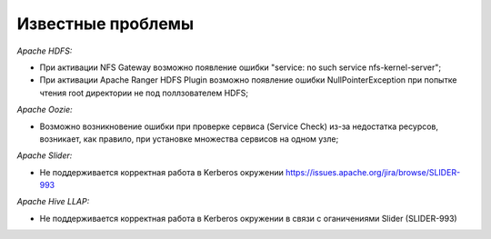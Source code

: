 Известные проблемы
------------------

*Apache HDFS:*

+ При активации NFS Gateway возможно появление ошибки "service: no such service nfs-kernel-server";
+ При активации Apache Ranger HDFS Plugin возможно появление ошибки NullPointerException при попытке чтения root директории не под поллзователем HDFS;

*Apache Oozie:*

+ Возможно возникновение ошибки при проверке сервиса (Service Check) из-за недостатка ресурсов, возникает, как правило, при установке множества сервисов на одном узле;

*Apache Slider:*

+ Не поддерживается корректная работа в Kerberos окружении https://issues.apache.org/jira/browse/SLIDER-993

*Apache Hive LLAP:*

+ Не поддерживается корректная работа в Kerberos окружении в связи с оганичениями Slider (SLIDER-993)
